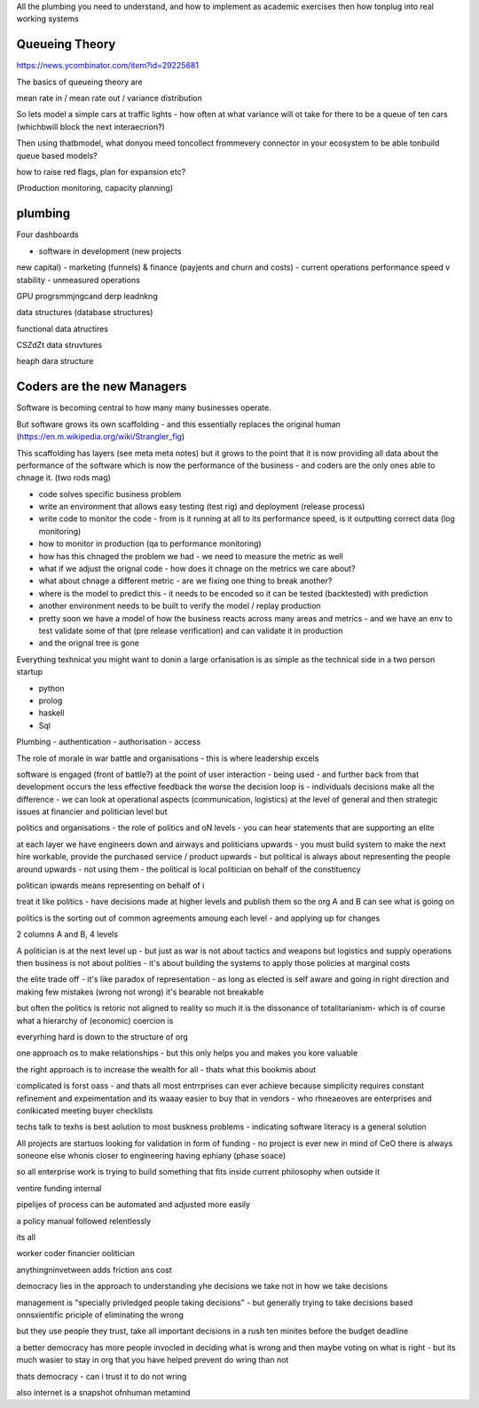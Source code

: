 
All the plumbing you need to understand, and how to implement as academic exercises then how tonplug into real working systems


Queueing Theory
---------------
https://news.ycombinator.com/item?id=29225681

The basics of queueing theory are 

mean rate in / mean rate out / variance distribution

So lets model a simple cars at traffic lights - how 
often at what variance will ot take for there to be a queue of ten cars (whichbwill block the next interaecrion?)

Then using thatbmodel, what donyou meed toncollect frommevery 
connector in your ecosystem to be able tonbuild queue based models?

how to raise red flags, plan for expansion etc? 

(Production monitoring, capacity planning)






plumbing
--------
Four dashboards 

- software in development (new projects
new capital) 
- marketing (funnels) & finance (payjents and churn and costs)
- current operations performance speed v stability
- unmeasured operations 


GPU progrsmmjngcand derp leadnkng

data structures (database structures)

functional data atructires

CSZdZt data struvtures

heaph dara structure 


Coders are the new Managers
---------------------------

Software is becoming central to how many many businesses operate.  

But software grows its own scaffolding - and this essentially replaces the original human (https://en.m.wikipedia.org/wiki/Strangler_fig)

This scaffolding has layers (see meta meta notes) but it grows to the point that it is now providing all data about the performance of the software which is now the performance of the business - and coders are the only ones able to chnage it.  (two rods mag) 

- code solves specific business problem
- write an environment that allows easy testing (test rig) and deployment (release process)
- write code to monitor the code - from is it running at all to its performance speed, is it outputting correct data (log monitoring)
- how to monitor in production (qa to performance monitoring)
- how has this chnaged the problem we had - we need to measure the metric as well
- what if we adjust the orignal code - how does it chnage on the metrics we care about? 
- what about chnage a different metric - are we fixing one thing to break another? 
- where is the model to predict this - it needs to be encoded so it can be tested (backtested) with prediction 
- another environment needs to be built to verify the model / replay production 
- pretty soon we have a model of how the business reacts across many areas and metrics - and we have an env to test validate some of that (pre release verification) and can validate it in production 
- and the orignal tree is gone


Everything texhnical you might want to donin a large orfanisation is as simple as the technical side in a two person startup

- python
- prolog
- haskell
- Sql

Plumbing
- authentication 
- authorisation
- access 



The role of morale in war battle and organisations - this is where leadership excels 

software is engaged (front of battle?) at the point of user interaction - being used - and further back from that development occurs the less effective feedback the worse the decision loop is - individuals decisions make all the difference - we can look at operational aspects (communication, logistics) at the level of general and then strategic issues at financier and politician level but 



politics and organisations
- the role of politics and oN levels - you can hear statements that are supporting an elite 

at each layer we have engineers down and airways and politicians upwards - you must build system to make the next hire workable, provide the purchased service / product upwards - but political is always about representing the people around upwards - not using them - the political is local politician on behalf of the constituency 

politican ipwards means representing on behalf of 
i 

treat it like politics - have decisions made at higher levels and publish them so the org A and B can see what is going on 

politics is the sorting out of common agreements amoung each level - and applying up for changes 

2 columns A and B, 4 levels 


A politician is at the next level up - but just as war is not about tactics and weapons but logistics and supply operations then business is not about polities - it's about building the systems to apply those policies at marginal costs 




the elite trade off - it's like paradox of representation - as long as elected is self aware and going in right direction and making few mistakes (wrong not wrong) it's bearable not breakable

but often the politics is retoric not aligned to reality so much it is the dissonance of totalitarianism- which is of course what a hierarchy of (economic) coercion is 


everyrhing hard is down to the structure of org

one approach os to make relationships - but this only helps you and makes you kore valuable

the right approach is to increase the wealth for all - thats what this bookmis about 

complicated is forst oass - and thats all most entrrprises can ever achieve because simplicity requires constant refinement and expeimentation and its waaay easier to buy that in vendors - who rhneaeoves are enterprises and  conlkicated meeting buyer checklists 

techs talk to texhs is best aolution to most buskness problems - indicating software literacy is a general solution 

All projects are startuos looking for validation in form
of funding - no project is ever new in mind of CeO there is always soneone else whonis closer to engineering having ephiany (phase soace)

so all enterprise work is trying to build something that fits inside current philosophy when outside it 

ventire funding internal

pipelijes of process can be automated and adjusted more easily

a policy manual followed relentlessly 

its all 

worker
coder
financier 
oolitician 

anythingninvetween adds friction ans cost 



democracy lies in the approach to understanding yhe decisions we take not in how we take decisions 

management is "specially privledged people taking decisions" - but generally trying to take decisions based onnsxientific priciple of eliminating the wrong

but they use people they trust, take all important decisions in a rush ten minites before the budget deadline 

a better democracy has more people invocled in deciding what is wrong and then maybe voting on what is right - but its much wasier to stay in org that you have helped prevent do wring than not

thats democracy - can i trust it to do not wring 

also internet is a snapshot ofnhuman metamind 